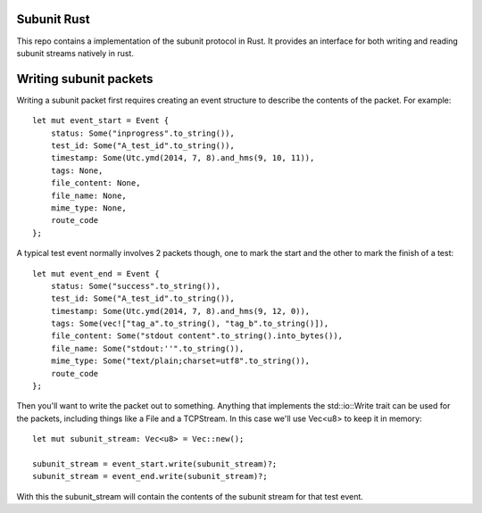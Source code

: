 Subunit Rust
============

This repo contains a implementation of the subunit protocol in Rust. It
provides an interface for both writing and reading subunit streams natively in
rust.

Writing subunit packets
=======================

Writing a subunit packet first requires creating an event structure to describe
the contents of the packet. For example::

    let mut event_start = Event {
        status: Some("inprogress".to_string()),
        test_id: Some("A_test_id".to_string()),
        timestamp: Some(Utc.ymd(2014, 7, 8).and_hms(9, 10, 11)),
        tags: None,
        file_content: None,
        file_name: None,
        mime_type: None,
        route_code
    };

A typical test event normally involves 2 packets though, one to mark the start
and the other to mark the finish of a test::

    let mut event_end = Event {
        status: Some("success".to_string()),
        test_id: Some("A_test_id".to_string()),
        timestamp: Some(Utc.ymd(2014, 7, 8).and_hms(9, 12, 0)),
        tags: Some(vec!["tag_a".to_string(), "tag_b".to_string()]),
        file_content: Some("stdout content".to_string().into_bytes()),
        file_name: Some("stdout:''".to_string()),
        mime_type: Some("text/plain;charset=utf8".to_string()),
        route_code
    };

Then you'll want to write the packet out to something. Anything that implements
the std::io::Write trait can be used for the packets, including things like a
File and a TCPStream. In this case we'll use Vec<u8> to keep it in memory::

    let mut subunit_stream: Vec<u8> = Vec::new();

    subunit_stream = event_start.write(subunit_stream)?;
    subunit_stream = event_end.write(subunit_stream)?;

With this the subunit_stream will contain the contents of the subunit stream for
that test event.
